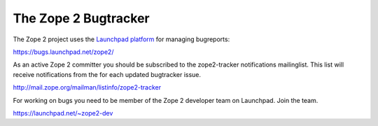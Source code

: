 The Zope 2 Bugtracker
---------------------

The Zope 2 project uses the `Launchpad platform <http://launchpad.net>`_ for managing bugreports:

https://bugs.launchpad.net/zope2/

As an active Zope 2 committer you should be subscribed to the zope2-tracker
notifications mailinglist. This list will receive notifications from the 
for each updated bugtracker issue.

http://mail.zope.org/mailman/listinfo/zope2-tracker

For working on bugs you need to be member of the Zope 2 developer team on Launchpad.
Join the team.

https://launchpad.net/~zope2-dev
